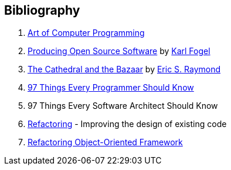 Bibliography
------------
  . http://www.informit.com/store/art-of-computer-programming-volumes-1-4a-boxed-set-9780321751041[Art of Computer Programming]

  . http://producingoss.com/en/index.html[Producing Open Source Software] by
https://www.red-bean.com/kfogel/[Karl Fogel]

  . http://www.catb.org/~esr/writings/cathedral-bazaar/cathedral-bazaar/[The Cathedral and the
Bazaar] by http://www.catb.org/esr/[Eric S. Raymond]

  . https://legacy.gitbook.com/book/97-things-every-x-should-know/97-things-every-programmer-should-know/details[97 
Things Every Programmer Should Know]

  . 97 Things Every Software Architect Should Know

  . https://martinfowler.com/books/refactoring.html[Refactoring] - Improving the design of existing code

  . http://www.ai.univ-paris8.fr/~lysop/opdyke-thesis.pdf[Refactoring Object-Oriented Framework]
